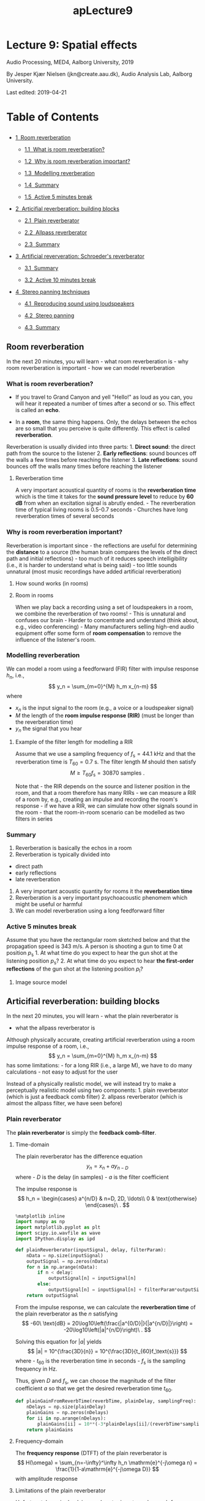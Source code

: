 #+TITLE: apLecture9

* Lecture 9: Spatial effects
  :PROPERTIES:
  :CUSTOM_ID: lecture-9-spatial-effects
  :END:

Audio Processing, MED4, Aalborg University, 2019

By Jesper Kjær Nielsen (jkn@create.aau.dk), Audio Analysis Lab, Aalborg
University.

Last edited: 2019-04-21

#+BEGIN_HTML
  <h1>
#+END_HTML

Table of Contents

#+BEGIN_HTML
  </h1>
#+END_HTML

#+BEGIN_HTML
  <div class="toc">
#+END_HTML

#+BEGIN_HTML
  <ul class="toc-item">
#+END_HTML

#+BEGIN_HTML
  <li>
#+END_HTML

@@html:<a href="#Room-reverberation" data-toc-modified-id="Room-reverberation-1">@@1  Room
reverberation@@html:</a>@@

#+BEGIN_HTML
  <ul class="toc-item">
#+END_HTML

#+BEGIN_HTML
  <li>
#+END_HTML

@@html:<a href="#What-is-room-reverberation?" data-toc-modified-id="What-is-room-reverberation?-1.1">@@1.1  What
is room reverberation?@@html:</a>@@

#+BEGIN_HTML
  </li>
#+END_HTML

#+BEGIN_HTML
  <li>
#+END_HTML

@@html:<a href="#Why-is-room-reverberation-important?" data-toc-modified-id="Why-is-room-reverberation-important?-1.2">@@1.2  Why
is room reverberation important?@@html:</a>@@

#+BEGIN_HTML
  </li>
#+END_HTML

#+BEGIN_HTML
  <li>
#+END_HTML

@@html:<a href="#Modelling-reverberation" data-toc-modified-id="Modelling-reverberation-1.3">@@1.3  Modelling
reverberation@@html:</a>@@

#+BEGIN_HTML
  </li>
#+END_HTML

#+BEGIN_HTML
  <li>
#+END_HTML

@@html:<a href="#Summary" data-toc-modified-id="Summary-1.4">@@1.4  Summary@@html:</a>@@

#+BEGIN_HTML
  </li>
#+END_HTML

#+BEGIN_HTML
  <li>
#+END_HTML

@@html:<a href="#Active-5-minutes-break" data-toc-modified-id="Active-5-minutes-break-1.5">@@1.5  Active
5 minutes break@@html:</a>@@

#+BEGIN_HTML
  </li>
#+END_HTML

#+BEGIN_HTML
  </ul>
#+END_HTML

#+BEGIN_HTML
  </li>
#+END_HTML

#+BEGIN_HTML
  <li>
#+END_HTML

@@html:<a href="#Articifial-reverberation:-building-blocks" data-toc-modified-id="Articifial-reverberation:-building-blocks-2">@@2  Articifial
reverberation: building blocks@@html:</a>@@

#+BEGIN_HTML
  <ul class="toc-item">
#+END_HTML

#+BEGIN_HTML
  <li>
#+END_HTML

@@html:<a href="#Plain-reverberator" data-toc-modified-id="Plain-reverberator-2.1">@@2.1  Plain
reverberator@@html:</a>@@

#+BEGIN_HTML
  </li>
#+END_HTML

#+BEGIN_HTML
  <li>
#+END_HTML

@@html:<a href="#Allpass-reverberator" data-toc-modified-id="Allpass-reverberator-2.2">@@2.2  Allpass
reverberator@@html:</a>@@

#+BEGIN_HTML
  </li>
#+END_HTML

#+BEGIN_HTML
  <li>
#+END_HTML

@@html:<a href="#Summary" data-toc-modified-id="Summary-2.3">@@2.3  Summary@@html:</a>@@

#+BEGIN_HTML
  </li>
#+END_HTML

#+BEGIN_HTML
  </ul>
#+END_HTML

#+BEGIN_HTML
  </li>
#+END_HTML

#+BEGIN_HTML
  <li>
#+END_HTML

@@html:<a href="#Artificial-reververation:-Schroeder's-reverberator" data-toc-modified-id="Artificial-reververation:-Schroeder's-reverberator-3">@@3  Artificial
reververation: Schroeder's reverberator@@html:</a>@@

#+BEGIN_HTML
  <ul class="toc-item">
#+END_HTML

#+BEGIN_HTML
  <li>
#+END_HTML

@@html:<a href="#Summary" data-toc-modified-id="Summary-3.1">@@3.1  Summary@@html:</a>@@

#+BEGIN_HTML
  </li>
#+END_HTML

#+BEGIN_HTML
  <li>
#+END_HTML

@@html:<a href="#Active-10-minutes-break" data-toc-modified-id="Active-10-minutes-break-3.2">@@3.2  Active
10 minutes break@@html:</a>@@

#+BEGIN_HTML
  </li>
#+END_HTML

#+BEGIN_HTML
  </ul>
#+END_HTML

#+BEGIN_HTML
  </li>
#+END_HTML

#+BEGIN_HTML
  <li>
#+END_HTML

@@html:<a href="#Stereo-panning-techniques" data-toc-modified-id="Stereo-panning-techniques-4">@@4  Stereo
panning techniques@@html:</a>@@

#+BEGIN_HTML
  <ul class="toc-item">
#+END_HTML

#+BEGIN_HTML
  <li>
#+END_HTML

@@html:<a href="#Reproducing-sound-using-loudspeakers" data-toc-modified-id="Reproducing-sound-using-loudspeakers-4.1">@@4.1  Reproducing
sound using loudspeakers@@html:</a>@@

#+BEGIN_HTML
  </li>
#+END_HTML

#+BEGIN_HTML
  <li>
#+END_HTML

@@html:<a href="#Stereo-panning" data-toc-modified-id="Stereo-panning-4.2">@@4.2  Stereo
panning@@html:</a>@@

#+BEGIN_HTML
  </li>
#+END_HTML

#+BEGIN_HTML
  <li>
#+END_HTML

@@html:<a href="#Summary" data-toc-modified-id="Summary-4.3">@@4.3  Summary@@html:</a>@@

#+BEGIN_HTML
  </li>
#+END_HTML

#+BEGIN_HTML
  </ul>
#+END_HTML

#+BEGIN_HTML
  </li>
#+END_HTML

#+BEGIN_HTML
  </ul>
#+END_HTML

#+BEGIN_HTML
  </div>
#+END_HTML

** Room reverberation
   :PROPERTIES:
   :CUSTOM_ID: room-reverberation
   :END:

In the next 20 minutes, you will learn - what room reverberation is -
why room reverberation is important - how we can model reverberation

*** What is room reverberation?
    :PROPERTIES:
    :CUSTOM_ID: what-is-room-reverberation
    :END:

-  If you travel to Grand Canyon and yell "Hello!" as loud as you can,
   you will hear it repeated a number of times after a second or so.
   This effect is called an *echo*.
-  In a *room*, the same thing happens. Only, the delays between the
   echos are so small that you perceive is quite differently. This
   effect is called *reverberation*.

   #+BEGIN_HTML
     <center>
   #+END_HTML

   @@html:<img src="figures/grandCanyon.jpg" alt="Grand Canyon" width="70%"/>@@

   #+BEGIN_HTML
     </center>
   #+END_HTML

#+BEGIN_HTML
  <center>
#+END_HTML

@@html:<img src="figures/ap9ReverberationInRoom.png" alt="Room reverberation sketch" width="80%"/>@@

#+BEGIN_HTML
  </center>
#+END_HTML

Reverberation is usually divided into three parts: 1. *Direct sound*:
the direct path from the source to the listener 2. *Early reflections*:
sound bounces off the walls a few times before reaching the listener 3.
*Late reflections*: sound bounces off the walls many times before
reaching the listener

#+BEGIN_HTML
  <center>
#+END_HTML

@@html:<img src="figures/rev_early_late.png" alt="Reverberation as an impulse response" width="60%"/>@@

#+BEGIN_HTML
  </center>
#+END_HTML

**** Reverberation time
     :PROPERTIES:
     :CUSTOM_ID: reverberation-time
     :END:

A very important acoustical quantity of rooms is the *reverberation
time* which is the time it takes for the *sound pressure level* to
reduce by *60 dB* from when an excitation signal is abrutly ended. - The
reverberation time of typical living rooms is 0.5-0.7 seconds - Churches
have long reverberation times of several seconds

#+BEGIN_HTML
  <center>
#+END_HTML

@@html:<img src="figures/ap9T60Sketch.png" alt="T60" width="70%"/>@@

#+BEGIN_HTML
  </center>
#+END_HTML

*** Why is room reverberation important?
    :PROPERTIES:
    :CUSTOM_ID: why-is-room-reverberation-important
    :END:

Reverberation is important since - the reflections are useful for
determining the *distance* to a source (the human brain compares the
levels of the direct path and initial reflections) - too much of it
reduces speech intelligibility (i.e., it is harder to understand what is
being said) - too little sounds unnatural (most music recordings have
added artificial reverberation)

**** How sound works (in rooms)
     :PROPERTIES:
     :CUSTOM_ID: how-sound-works-in-rooms
     :END:

#+BEGIN_HTML
  <center>
#+END_HTML

@@html:<a href="http://www.youtube.com/watch?feature=player_embedded&v=JPYt10zrclQ
" target="_blank">@@@@html:<img src="http://img.youtube.com/vi/JPYt10zrclQ/0.jpg" 
alt="How sound works (in rooms)" width="480" height="360" border="10" />@@@@html:</a>@@

#+BEGIN_HTML
  </center>
#+END_HTML

**** Room in rooms
     :PROPERTIES:
     :CUSTOM_ID: room-in-rooms
     :END:

When we play back a recording using a set of loudspeakers in a room, we
combine the reverberation of two rooms! - This is unnatural and confuses
our brain - Harder to concentrate and understand (think about, e.g.,
video conferencing) - Many manufacturers selling high-end audio
equipment offer some form of *room compensation* to remove the influence
of the listener's room.

*** Modelling reverberation
    :PROPERTIES:
    :CUSTOM_ID: modelling-reverberation
    :END:

#+BEGIN_HTML
  <center>
#+END_HTML

@@html:<img src="figures/rev_early_late.png" alt="Reverberation as an impulse response" width="40%"/>@@

#+BEGIN_HTML
  </center>
#+END_HTML

We can model a room using a feedforward (FIR) filter with impulse
response $h_n$, i.e., $$
    y_n = \sum_{m=0}^{M} h_m x_{n-m}
$$ where

-  $x_{n}$ is the input signal to the room (e.g., a voice or a
   loudspeaker signal)
-  $M$ the length of the *room impulse response (RIR)* (must be longer
   than the reverberation time)
-  $y_n$ the signal that you hear

**** Example of the filter length for modelling a RIR
     :PROPERTIES:
     :CUSTOM_ID: example-of-the-filter-length-for-modelling-a-rir
     :END:

#+BEGIN_HTML
  <center>
#+END_HTML

@@html:<img src="figures/ap9RirAsFilters.png" alt="RIR as filter" width="50%"/>@@

#+BEGIN_HTML
  </center>
#+END_HTML

Assume that we use a sampling frequency of $f_\text{s}=44.1$ kHz and
that the reverberation time is $T_{60} = 0.7$ s. The filter length $M$
should then satisfy $$
    M \geq T_{60}f_\text{s} = 30870\ \text{samples}\ .
$$

Note that - the RIR depends on the source and listener position in the
room, and that a room therefore has many RIRs - we can measure a RIR of
a room by, e.g., creating an impulse and recording the room's response -
if we have a RIR, we can simulate how other signals sound in the room -
that the room-in-room scenario can be modelled as two filters in series

#+BEGIN_HTML
  <center>
#+END_HTML

@@html:<img src="figures/ap9RoomInRooms.png" alt="Room in rooms" width="80%"/>@@

#+BEGIN_HTML
  </center>
#+END_HTML

*** Summary
    :PROPERTIES:
    :CUSTOM_ID: summary
    :END:

1. Reverberation is basically the echos in a room
2. Reverberation is typically divided into

-  direct path
-  early reflections
-  late reverberation

3. A very important acoustic quantity for rooms it the *reverberation
   time*
4. Reverberation is a very important psychoacoustic phenomem which might
   be useful or harmful
5. We can model reverberation using a long feedforward filter

*** Active 5 minutes break
    :PROPERTIES:
    :CUSTOM_ID: active-5-minutes-break
    :END:

Assume that you have the rectangular room sketched below and that the
propagation speed is 343 m/s. A person is shooting a gun to time 0 at
position $p_\text{s}$ 1. At what time do you expect to hear the gun shot
at the listening position $p_\text{s}$? 2. At what time do you expect to
hear *the first-order reflections* of the gun shot at the listening
position $p_\text{l}$?

#+BEGIN_HTML
  <center>
#+END_HTML

@@html:<img src="figures/ap9RirTask.png" alt="Rir task" width="60%"/>@@

#+BEGIN_HTML
  </center>
#+END_HTML

**** Image source model
     :PROPERTIES:
     :CUSTOM_ID: image-source-model
     :END:

#+BEGIN_HTML
  <center>
#+END_HTML

@@html:<img src="figures/ism.png" alt="Image source model" width="60%"/>@@

#+BEGIN_HTML
  </center>
#+END_HTML

** Articifial reverberation: building blocks
   :PROPERTIES:
   :CUSTOM_ID: articifial-reverberation-building-blocks
   :END:

In the next 20 minutes, you will learn - what the plain reverberator is
- what the allpass reverberator is

Although physically accurate, creating artificial reverberation using a
room impulse response of a room, i.e., $$
    y_n = \sum_{m=0}^{M} h_m x_{n-m}
$$ has some limitations: - for a long RIR (i.e., a large M), we have to
do many calculations - not easy to adjust for the user

Instead of a physically realistic model, we will instead try to make a
perceptually realistic model using two components: 1. plain reverberator
(which is just a feedback comb filter) 2. allpass reverberator (which is
almost the allpass filter, we have seen before)

*** Plain reverberator
    :PROPERTIES:
    :CUSTOM_ID: plain-reverberator
    :END:

The *plain reverberator* is simply the *feedback comb-filter*.

#+BEGIN_HTML
  <center>
#+END_HTML

@@html:<img src="figures/comb.jpg" alt="Comb filter" width="50%"/>@@

#+BEGIN_HTML
  </center>
#+END_HTML

**** Time-domain
     :PROPERTIES:
     :CUSTOM_ID: time-domain
     :END:

The plain reverberator has the difference equation $$
    y_n = x_n + a y_{n-D}
$$ where - $D$ is the delay (in samples) - $a$ is the filter coefficient

The impulse response is $$
    h_n = \begin{cases}
        a^{n/D} & n=D, 2D, \ldots\\
        0 & \text{otherwise}
    \end{cases}\ .
$$

#+BEGIN_HTML
  <center>
#+END_HTML

@@html:<img src="figures/ap5ImpulseResponseFeedback.png" alt="Plain reverberator impulse response" width="80%"/>@@

#+BEGIN_HTML
  </center>
#+END_HTML

 

#+BEGIN_SRC python :session :results output
%matplotlib inline
import numpy as np
import matplotlib.pyplot as plt
import scipy.io.wavfile as wave
import IPython.display as ipd

def plainReverberator(inputSignal, delay, filterParam):
    nData = np.size(inputSignal)
    outputSignal = np.zeros(nData)
    for n in np.arange(nData):
        if n < delay:
            outputSignal[n] = inputSignal[n]
        else:
            outputSignal[n] = inputSignal[n] + filterParam*outputSignal[n-delay]
    return outputSignal
#+END_SRC

From the impulse response, we can calculate the *reverberation time* of
the plain reverberator as the $n$ satisfying $$
    -60\ \text{dB} = 20\log10\left(\frac{|a^{0/D}|}{|a^{n/D}|}\right) = -20\log10\left(|a|^{n/D}\right)\ .
$$

Solving this equation for $|a|$ yields $$
    |a| = 10^{\frac{3D}{n}} = 10^{\frac{3D}{t_{60}f_\text{s}}}
$$ where - $t_{60}$ is the reverberation time in seconds - $f_\text{s}$
is the sampling frequency in Hz.

Thus, given $D$ and $f_\text{s}$, we can choose the magnitude of the
filter coefficient $a$ so that we get the desired reverberation time
$t_{60}$.

 

#+BEGIN_SRC python :session :results output
def plainGainFromReverbTime(reverbTime, plainDelay, samplingFreq):
    nDelays = np.size(plainDelay)
    plainGains = np.zeros(nDelays)
    for ii in np.arange(nDelays):
        plainGains[ii] = 10**(-3*plainDelays[ii]/(reverbTime*samplingFreq))
    return plainGains
#+END_SRC

**** Frequency-domain
     :PROPERTIES:
     :CUSTOM_ID: frequency-domain
     :END:

The *frequency response* (DTFT) of the plain reverberator is $$
    H(\omega) = \sum_{n=-\infty}^\infty h_n \mathrm{e}^{-j\omega n} = \frac{1}{1-a\mathrm{e}^{-j\omega D}}
$$ with amplitude response
\begin{align}
    |H(\omega)| &= \sqrt{\frac{1}{1+a^2-2a\cos(\omega D)}}\ .
\end{align}

#+BEGIN_HTML
  <center>
#+END_HTML

@@html:<img src="figures/ap9CombFilterAmpResp.png" alt="Plain reverberator amplitude response" width="80%"/>@@

#+BEGIN_HTML
  </center>
#+END_HTML

**** Limitations of the plain reverberator
     :PROPERTIES:
     :CUSTOM_ID: limitations-of-the-plain-reverberator
     :END:

Unfortunately, a single plain reverberator is not good enough for
generating realistic reverberation since 1. we would like a high echo
density (i.e., $D$ should be small) 2. a small $D$ results in widely
spaced peaks in the amplitude spectrum (i.e., we attenuate large
portions of the input signal

These problem can solved using - plain reverberators in parallel (to
increase echo density without decreasing $D$) - allpass reverberator (to
use a small $D$ without attenuating large portions of the input signal)

*** Allpass reverberator
    :PROPERTIES:
    :CUSTOM_ID: allpass-reverberator
    :END:

The *allpass reverberator* is a generalisation of the traditional
allpass filter.

**** Time-domain
     :PROPERTIES:
     :CUSTOM_ID: time-domain
     :END:

The allpass reverberator has the difference equation $$
    y_n = bx_n + x_{n-D} - b y_{n-D}
$$ where - $D$ is the delay (in samples) - $b$ is the filter coefficient

Note that we for $D=1$ obtain the traditional allpass filter, we have
previously been using for creating a fractional delay.

The impulse response is $$
    h_n = \begin{cases}
        b & n = 0\\
        (1-b^2)(-b)^{n/D-1} & n = D, 2D, \ldots\\
        0 & \text{otherwise}
    \end{cases}
$$

#+BEGIN_HTML
  <center>
#+END_HTML

@@html:<img src="figures/ap9AllpassImpResp.png" alt="Allpass reverberator impulse response" width="80%"/>@@

#+BEGIN_HTML
  </center>
#+END_HTML

 

#+BEGIN_SRC python :session :results output
def allpassReverberator(inputSignal, delay, apParameter):
    nData = np.size(inputSignal)
    outputSignal = np.zeros(nData)
    for n in np.arange(nData):
        if n < delay:
            outputSignal[n] = inputSignal[n]
        else:
            outputSignal[n] = apParameter*inputSignal[n] + inputSignal[n-delay] - \
                apParameter*outputSignal[n-delay]
    return outputSignal
#+END_SRC

**** Frequency-domain
     :PROPERTIES:
     :CUSTOM_ID: frequency-domain
     :END:

The *frequency response* (DTFT) of the allpass reverberator is $$
    H(\omega) = \sum_{n=-\infty}^\infty h_n \mathrm{e}^{-j\omega n} = \frac{b+\mathrm{e}^{-j\omega D}}{1+b\mathrm{e}^{-j\omega D}}
$$ with amplitude response
\begin{align}
    |H(\omega)| &= 1\ .
\end{align}

*** Summary
    :PROPERTIES:
    :CUSTOM_ID: summary
    :END:

1. The plain reverberator is simply the allpass filter
2. The allpass reverberator is a generalised allpass filter
3. We can control the reverberation times of the plain and allpass
   reverberators directly through the delays and filter coefficients!

** Artificial reververation: Schroeder's reverberator
   :PROPERTIES:
   :CUSTOM_ID: artificial-reververation-schroeders-reverberator
   :END:

In the next 20 minutes, you will learn - how the plain and allpass
reverberators can be used to create artificial reverberation - how the
various filter parameters are selected

The Schroeder's reverberator consists of - *four plain reverberators in
parallel*: use large delays which are mutually prime numbers so that
their non-zero outputs do not overlap too often. The filter coefficients
are designed so that the desired reverberation time is achieved - *two
allpass reverberators in series*: purpose is to increase the echo
density (small delays) and not to increase the reverberation time
significantly (filter coefficients not too close to 1)

#+BEGIN_HTML
  <center>
#+END_HTML

@@html:<img src="figures/ap9ShroederBlockDiagram.png" alt="Schroeder's reverberator" width="80%"/>@@

#+BEGIN_HTML
  </center>
#+END_HTML

 

#+BEGIN_SRC python :session :results output
def shroederReverb(inputSignal, mixingParams, plainDelays, plainGains, allpassDelays, apParams):
    nData = np.size(inputSignal)
    tmpSignal = np.zeros(nData)
    # run the plain reverberators in parallel
    nPlainReverberators = np.size(plainDelays)
    for ii in np.arange(nPlainReverberators):
        tmpSignal = tmpSignal + \
            mixingParams[ii]*plainReverberator(inputSignal, plainDelays[ii], plainGains[ii])
    # run the allpass reverberators in series
    nAllpassReverberators = np.size(allpassDelays)
    for ii in np.arange(nAllpassReverberators):
        tmpSignal = allpassReverberator(tmpSignal, allpassDelays[ii], apParams[ii])
    return tmpSignal
#+END_SRC

**** Design procedure
     :PROPERTIES:
     :CUSTOM_ID: design-procedure
     :END:

1. Select the

-  mix parameters so that they sum to 1 (e.g., 0.3, 0.25, 0.25, and 0.2)
-  delays of the plain reverberator so that they are large and have
   mutually prime numbers (e.g., 1553, 1613, 1493, and 1153 @ at
   sampling frequency of 44.1 kHz)
-  delays of the allpass reverberator so that they are small (i.e., 223
   and 443 @ at sampling frequency of 44.1 kHz)
-  filter coefficients of the allpass reverberator so that they are not
   too close to 1 (i.e., 0.7 and 0.7)

2. Select the reverberation time $t_{60}$
3. calculate the filter coefficients $a_k$ of the plain reverberator as
   $$
   a_k = 10^{\frac{3 D_k}{t_{60} f_\text{s}}}\ .
   $$

 

#+BEGIN_SRC python :session :results output
samplingFreq, guitarSignal = wave.read('data/guitar.wav')
guitarSignal = guitarSignal/2**15 # normalise
ipd.Audio(guitarSignal, rate=samplingFreq) 
#+END_SRC

 

#+BEGIN_SRC python :session :results output
mixingParams = np.array([0.3, 0.25, 0.25, 0,20])
plainDelays = np.array([1553, 1613, 1493, 1153])
allpassDelays = np.array([223, 443])
apParams = np.array([-0.7, -0.7])
reverbTime = 0.8 # seconds
plainGains = plainGainFromReverbTime(reverbTime, plainDelays, samplingFreq)
# compute the impulse response of the room
irLength = np.int(np.floor(reverbTime*samplingFreq))
impulse = np.r_[np.array([1]),np.zeros(irLength-1)]
impulseResponse = guitarSignalWithReverb = \
    shroederReverb(impulse, mixingParams, plainDelays, plainGains, allpassDelays, apParams)
plt.figure(figsize=(14,6))
plt.plot(np.arange(irLength)/samplingFreq, impulseResponse)
plt.xlabel('$t$ [s]'),plt.ylabel('$h(t)$'),plt.xlim((0,(irLength-1)/samplingFreq));
#+END_SRC

 

#+BEGIN_SRC python :session :results output
guitarSignalWithReverb = \
    shroederReverb(guitarSignal, mixingParams, plainDelays, plainGains, allpassDelays, apParams)
ipd.Audio(guitarSignalWithReverb, rate=samplingFreq)
#+END_SRC

**** Some improvements
     :PROPERTIES:
     :CUSTOM_ID: some-improvements
     :END:

Typical improvements of Shroeder's reverberator are to 1. include a
lowpass filter in the plain reverberator to imitate that higher
frequency sounds are typically attenuated more in rooms than low
frequency sounds 2. use more plain reverberators in parallel

*Moorer's reverberator* uses six plain reverberators in parallel, all
including a lowpass filter.

*** Summary
    :PROPERTIES:
    :CUSTOM_ID: summary
    :END:

1. Schroeder's reverberator combines plain and allpass reverberators to
   create artificial reverberation
2. Compared to a physically realistic reverberation model, Shroeder's
   reverberator requires significantly fewer computations
3. Compared to a physically realistic reverberation model, the
   reverberation time can be controlled easily in Shroeder's
   reverberator

*** Active 10 minutes break
    :PROPERTIES:
    :CUSTOM_ID: active-10-minutes-break
    :END:

In the course, we have encountered many different terms, all related to
filtering. Here, we will quickly review the most central ones. Discuss
with your neighbour (not necessarily in order) 1. what filtering is 2.
what a difference equation is 3. what an impulse response is 4. what the
frequency response (DTFT) is 5. how the DTFT is related to the
Z-transform 6. how the DFT is related to the DTFT 7. how the FFT is
related to the DFT

** Stereo panning techniques
   :PROPERTIES:
   :CUSTOM_ID: stereo-panning-techniques
   :END:

In the next 20 minutes, you will learn - what stereo is - what the
purpose of a pair of stereo loudspeakers are - how loudspeakers can play
back sources at different positions

*** Reproducing sound using loudspeakers
    :PROPERTIES:
    :CUSTOM_ID: reproducing-sound-using-loudspeakers
    :END:

How do we make loudspeakers reproduce the sound from, e.g., a symphony
orchestra?

@@html:<br />@@

#+BEGIN_HTML
  <center>
#+END_HTML

@@html:<img src="figures/orchestra.jpg" alt="Orchestra" width="80%"/>@@

#+BEGIN_HTML
  </center>
#+END_HTML

A listener should ideally hear what the sound engineer heard in the
recording studio. To do that, we have to 1. place listener in the
sweet-spot 2. attenuate effects of reverberation

@@html:<br />@@

#+BEGIN_HTML
  <center>
#+END_HTML

@@html:<img src="figures/bl90.jpg" alt="BeoLab 90" width="60%"/>@@

#+BEGIN_HTML
  </center>
#+END_HTML

**** Stereo setup
     :PROPERTIES:
     :CUSTOM_ID: stereo-setup
     :END:

Listener is placed in the *sweet-spot*.

#+BEGIN_HTML
  <center>
#+END_HTML

@@html:<img src="figures/surroundSetup1.png" alt="Stereo" width="70%"/>@@

#+BEGIN_HTML
  </center>
#+END_HTML

**** Surround setup
     :PROPERTIES:
     :CUSTOM_ID: surround-setup
     :END:

Listener is placed in the *sweet-spot*.

#+BEGIN_HTML
  <center>
#+END_HTML

@@html:<img src="figures/surroundSetup2.png" alt="Surround" width="70%"/>@@

#+BEGIN_HTML
  </center>
#+END_HTML

*** Stereo panning
    :PROPERTIES:
    :CUSTOM_ID: stereo-panning
    :END:

The recording engineer can place an audio source (e.g., a singer) in
between the two loudspeakers by 1. changing the amplitudes of the source
(amplitude panning) 2. changing the delay of the source (phase panning)

#+BEGIN_HTML
  <center>
#+END_HTML

@@html:<img src="figures/surroundSetup1.png" alt="Stereo" width="40%"/>@@

#+BEGIN_HTML
  </center>
#+END_HTML

**** Amplitude panning
     :PROPERTIES:
     :CUSTOM_ID: amplitude-panning
     :END:

Assume that we wish to playback the mono signal $x_n$ on two
loudspeakers so that it sounds as if it is coming from a particular
direction $\varphi$ relative to the listener.

In amplitude panning, we can *only* change the amplitudes of the two
loudspeaker signals - *left speaker*: playing $g_1 x_n$ - *right
speaker*: playing $g_2 x_n$

How do we choose $g_1$ and $g_2$?

Many different solutions available (see book), but we will here describe
one particular case of the *tangent panning law*.

#+BEGIN_HTML
  <center>
#+END_HTML

@@html:<img src="figures/ap9StereoPanning.png" alt="Stereo panning" width="60%"/>@@

#+BEGIN_HTML
  </center>
#+END_HTML

From the figure, we have that
\begin{align}
    g_1\boldsymbol{s}_1 &= g_1\begin{bmatrix}
        \cos(\theta)\\
        \sin(\theta)
    \end{bmatrix}\\
    g_2\boldsymbol{s}_2 &= g_2\begin{bmatrix}
        \cos(\theta)\\
        -\sin(\theta)
    \end{bmatrix}\\
    \boldsymbol{v} &= \begin{bmatrix}
        \cos(\varphi)\\
        \sin(\varphi)
    \end{bmatrix}
\end{align}

By setting $\boldsymbol{v} = g_1\boldsymbol{s}_1+g_2\boldsymbol{s}_2$,
we obtain the two equations
\begin{align}
    \cos(\varphi) &= (g_1+g_2)\cos(\theta)\\
    \sin(\varphi) &= (g_1-g_2)\sin(\theta)
\end{align}
which have the solution
\begin{align}
    g_1 &= \frac{\cos(\varphi)}{2\cos(\theta)}+\frac{\sin(\varphi)}{2\sin(\theta)}\\
    g_2 &= \frac{\cos(\varphi)}{2\cos(\theta)}-\frac{\sin(\varphi)}{2\sin(\theta)}\ .
\end{align}
Note that we obtain the *tangent panning law* if we divide the second
equation from the top with the first equation from the top.

 

#+BEGIN_SRC python :session :results output
# %matplotlib inline
import numpy as np
import matplotlib.pyplot as plt
import scipy.io.wavfile as wave
import IPython.display as ipd

def stereoTangentPanning(inputSignal, loudspeakerAngle, virtualSourceAngle):
    c = np.cos(virtualSourceAngle)/(2*np.cos(loudspeakerAngle))
    s = np.sin(virtualSourceAngle)/(2*np.sin(loudspeakerAngle))
    leftSpeakerSignal = (c+s)*inputSignal
    rightSpeakerSignal = (c-s)*inputSignal
    return leftSpeakerSignal, rightSpeakerSignal
#+END_SRC

 

#+BEGIN_SRC python :session :results output
samplingFreq, guitarSignal = wave.read('data/guitar.wav')
guitarSignal = guitarSignal/2**15 # normalise
# perform stereo panning
loudspeakerAngle = 30*np.pi/180 # radians
virtualSourceAngle = 0*np.pi/180 # radians
leftSpeakerSignal, rightSpeakerSignal = stereoTangentPanning(guitarSignal, loudspeakerAngle, virtualSourceAngle)
ipd.Audio([leftSpeakerSignal, rightSpeakerSignal], rate=samplingFreq)
#+END_SRC

 

#+BEGIN_SRC python :session :results output
# linear panning from right to left
nData = np.size(guitarSignal)
virtualSourceAngles = np.arange(nData)*2*loudspeakerAngle/nData-loudspeakerAngle
leftSpeakerSignal, rightSpeakerSignal = stereoTangentPanning(guitarSignal, loudspeakerAngle, virtualSourceAngles)
ipd.Audio([leftSpeakerSignal, rightSpeakerSignal], rate=samplingFreq)
#+END_SRC

Other amplitude panning techniques exist (see the book): - The sine
panning law - The tangent panning law with additional constraints

Note that we can also delay the signals in the loudspeaker to make them
appear closer or farther away. This is called *phase panning*.

*** Summary
    :PROPERTIES:
    :CUSTOM_ID: summary
    :END:

1. We can make a set of stereo loudspeakers reproduce sound sources
   placed between and behind the loudspeakers by

-  *amplitude panning*: change the gains of the source when played back
   by the two loudspeakers
-  *phase panning*: change the delays of the source when played back by
   the two loudspeakers
